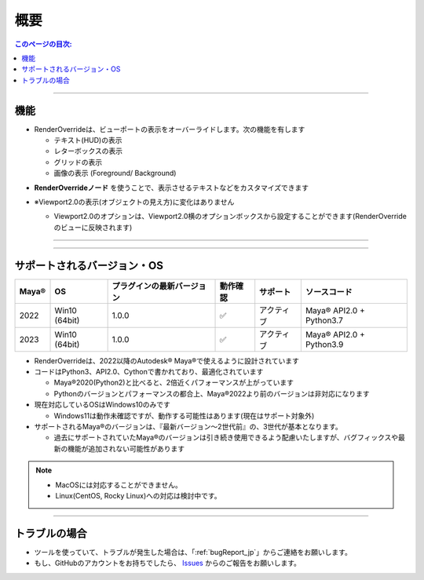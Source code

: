 概要
####

.. contents:: このページの目次:
   :depth: 2
   :local:

++++

機能
*****

* RenderOverrideは、ビューポートの表示をオーバーライドします。次の機能を有します

  * テキスト(HUD)の表示
  * レターボックスの表示
  * グリッドの表示
  * 画像の表示 (Foreground/ Background)

.. sep

* **RenderOverrideノード** を使うことで、表示させるテキストなどをカスタマイズできます
* ※Viewport2.0の表示(オブジェクトの見え方)に変化はありません

  * Viewport2.0のオプションは、Viewport2.0横のオプションボックスから設定することができます(RenderOverrideのビューに反映されます)

    .. figure:: ../../_images/overview_viewport20_option.png
       :alt: viewport2.0_options

++++

.. figure:: ../../_gif/renderoverride_top.gif
    :scale: 60%
    :alt: overview

++++

サポートされるバージョン・OS
****************************

+-------+---------------+----------------------------+----------+------------+--------------------------+
| Maya® | OS            | プラグインの最新バージョン | 動作確認 | サポート   | ソースコード             |
+=======+===============+============================+==========+============+==========================+
| 2022  | Win10 (64bit) | 1.0.0                      | ✅       | アクティブ | Maya® API2.0 + Python3.7 |
+-------+---------------+----------------------------+----------+------------+--------------------------+
| 2023  | Win10 (64bit) | 1.0.0                      | ✅       | アクティブ | Maya® API2.0 + Python3.9 |
+-------+---------------+----------------------------+----------+------------+--------------------------+

* RenderOverrideは、2022以降のAutodesk® Maya®で使えるように設計されています
* コードはPython3、API2.0、Cythonで書かれており、最適化されています

  * Maya®2020(Python2)と比べると、2倍近くパフォーマンスが上がっています
  * Pythonのバージョンとパフォーマンスの都合上、Maya®2022より前のバージョンは非対応になります

* 現在対応しているOSはWindows10のみです

  * Windows11は動作未確認ですが、動作する可能性はあります(現在はサポート対象外)

* サポートされるMaya®のバージョンは、『最新バージョン～2世代前』の、3世代が基本となります。

  * 過去にサポートされていたMaya®のバージョンは引き続き使用できるよう配慮いたしますが、バグフィックスや最新の機能が追加されない可能性があります


.. note::
   * MacOSには対応することができません。
   * Linux(CentOS, Rocky Linux)への対応は検討中です。


++++

トラブルの場合
**************

* ツールを使っていて、トラブルが発生した場合は、「:ref:`bugReport_jp`」からご連絡をお願いします。
* もし、GitHubのアカウントをお持ちでしたら、 `Issues`_ からのご報告をお願いします。

.. seealso::
   既知の問題は、「:ref:`knownIssues_jp`」ページにまとめられています

.. _Issues: https://github.com/PluginMania/RenderOverrideForMaya/issues
